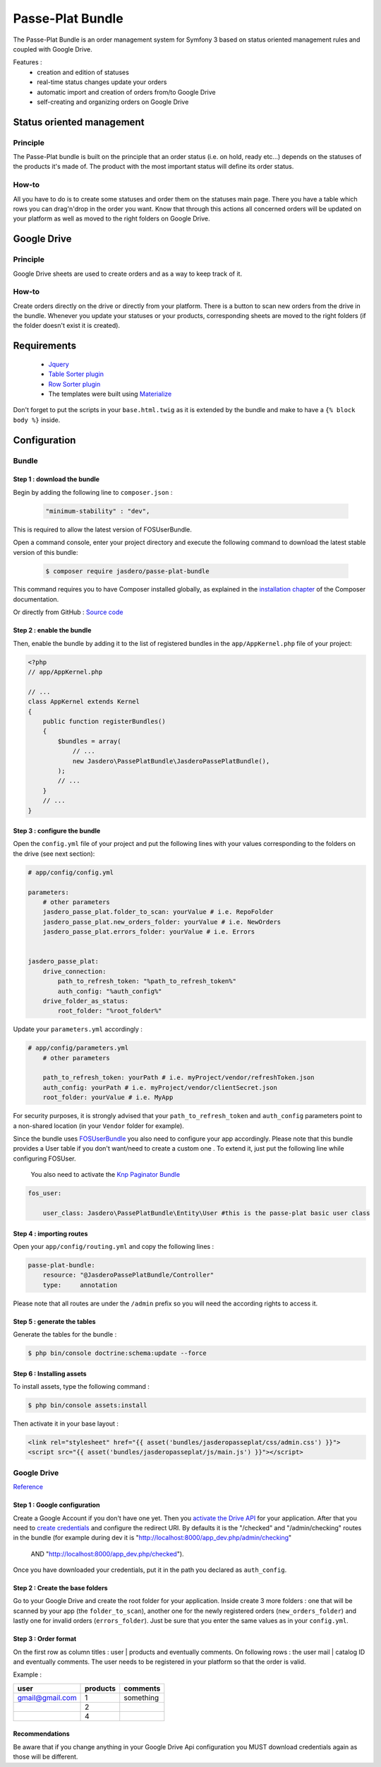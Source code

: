 Passe-Plat Bundle
=================

The Passe-Plat Bundle is an order management system for Symfony 3 based on status oriented management 
rules and coupled with Google Drive.

Features :
  - creation and edition of statuses
  - real-time status changes update your orders
  - automatic import and creation of orders from/to Google Drive
  - self-creating and organizing orders on Google Drive


  
Status oriented management
--------------------------

Principle
^^^^^^^^^
The Passe-Plat bundle is built on the principle that an order status (i.e. on hold, ready etc...)
depends on the statuses of the products it's made of. The product with the most important status will define its order status.

How-to
^^^^^^

All you have to do is to create some statuses and order them on the statuses main page. There you have 
a table which rows you can drag'n'drop in the order you want.
Know that through this actions all concerned orders will be updated on your platform as well as moved to the right
folders on Google Drive.

Google Drive
------------
Principle
^^^^^^^^^
Google Drive sheets are used to create orders and as a way to keep track of it.

How-to
^^^^^^
Create orders directly on the drive or directly from your platform. There is a button to scan new orders 
from the drive in the bundle. Whenever you update your statuses or your products, corresponding sheets
are moved to the right folders (if the folder doesn't exist it is created).

Requirements
------------
 - `Jquery`_
 - `Table Sorter plugin`_
 - `Row Sorter plugin`_
 - The templates were built using `Materialize`_

Don't forget to put the scripts in your ``base.html.twig`` as it is extended by the bundle and make to have a ``{% block body %}`` inside.


Configuration
-------------
Bundle
^^^^^^

Step 1 : download the bundle
""""""""""""""""""""""""""""

Begin by adding the following line to ``composer.json`` :

 .. code-block:: json

            "minimum-stability" : "dev",


This is required to allow the latest version of FOSUserBundle.

Open a command console, enter your project directory and execute the
following command to download the latest stable version of this bundle:

 .. code-block:: terminal

    $ composer require jasdero/passe-plat-bundle

This command requires you to have Composer installed globally, as explained
in the `installation chapter`_ of the Composer documentation.

Or directly from GitHub : `Source code`_

Step 2 : enable the bundle
""""""""""""""""""""""""""

Then, enable the bundle by adding it to the list of registered bundles
in the ``app/AppKernel.php`` file of your project:

.. code-block:: php

        <?php
        // app/AppKernel.php

        // ...
        class AppKernel extends Kernel
        {
            public function registerBundles()
            {
                $bundles = array(
                    // ...
                    new Jasdero\PassePlatBundle\JasderoPassePlatBundle(),
                );
                // ...
            }
            // ...
        }


Step 3 : configure the bundle
"""""""""""""""""""""""""""""

Open the ``config.yml`` file of your project and put the following lines with your values corresponding to the folders on the drive
(see next section):

.. code-block:: yml

        # app/config/config.yml

        parameters:
            # other parameters
            jasdero_passe_plat.folder_to_scan: yourValue # i.e. RepoFolder
            jasdero_passe_plat.new_orders_folder: yourValue # i.e. NewOrders
            jasdero_passe_plat.errors_folder: yourValue # i.e. Errors


        jasdero_passe_plat:
            drive_connection:
                path_to_refresh_token: "%path_to_refresh_token%"
                auth_config: "%auth_config%"
            drive_folder_as_status:
                root_folder: "%root_folder%"


Update your ``parameters.yml`` accordingly :

.. code-block:: yml

        # app/config/parameters.yml
            # other parameters

            path_to_refresh_token: yourPath # i.e. myProject/vendor/refreshToken.json
            auth_config: yourPath # i.e. myProject/vendor/clientSecret.json
            root_folder: yourValue # i.e. MyApp

For security purposes, it is strongly advised that your ``path_to_refresh_token`` and ``auth_config`` parameters point to a
non-shared location (in your ``Vendor`` folder for example).

Since the bundle uses `FOSUserBundle`_
you also need to configure your app accordingly.
Please note that this bundle provides a User table if you don't want/need to create a custom one . To extend it, just put the following line while
configuring FOSUser.

 You also need to activate the `Knp Paginator Bundle`_


.. code-block:: yml

        fos_user:

            user_class: Jasdero\PassePlatBundle\Entity\User #this is the passe-plat basic user class

Step 4 : importing routes
"""""""""""""""""""""""""

Open your ``app/config/routing.yml`` and copy the following lines :

.. code-block:: yml

        passe-plat-bundle:
            resource: "@JasderoPassePlatBundle/Controller"
            type:     annotation

Please note that all routes are under the ``/admin`` prefix so you will need the according rights to access it.

Step 5 : generate the tables
""""""""""""""""""""""""""""

Generate the tables for the bundle :

.. code-block:: terminal

        $ php bin/console doctrine:schema:update --force


Step 6 : Installing assets
""""""""""""""""""""""""""

To install assets, type the following command :

.. code-block:: console

        $ php bin/console assets:install


Then activate it in your base layout :

.. code-block:: html

        <link rel="stylesheet" href="{{ asset('bundles/jasderopasseplat/css/admin.css') }}">
        <script src="{{ asset('bundles/jasderopasseplat/js/main.js') }}"></script>



Google Drive
^^^^^^^^^^^^
`Reference`_

Step 1 : Google configuration
"""""""""""""""""""""""""""""

Create a Google Account if you don't have one yet.
Then you `activate the Drive API`_  for your application.
After that you need to `create credentials`_
and configure the redirect URI. By defaults it is the "/checked" and "/admin/checking" routes in the bundle (for example during dev it is "http://localhost:8000/app_dev.php/admin/checking"
 AND "http://localhost:8000/app_dev.php/checked").
Once you have downloaded your credentials, put it in the path you declared as ``auth_config``.

Step 2 : Create the base folders
""""""""""""""""""""""""""""""""

Go to your Google Drive and create the root folder for your application.
Inside create 3 more folders : one that will be scanned by your app (the ``folder_to_scan``), another one for the newly registered
orders (``new_orders_folder``) and lastly one for invalid orders (``errors_folder``).
Just be sure that you enter the same values as in your ``config.yml``.

Step 3 : Order format
"""""""""""""""""""""

On the first row as column titles : user | products and eventually comments.
On following rows : the user mail | catalog ID and eventually comments.
The user needs to be registered in your platform so that the order is valid.

Example :

+-----------------+----------+-----------+
| user            | products | comments  |
+=================+==========+===========+
| gmail@gmail.com | 1        | something |
+-----------------+----------+-----------+
|                 | 2        |           |
+-----------------+----------+-----------+
|                 | 4        |           +
+-----------------+----------+-----------+


Recommendations
"""""""""""""""
Be aware that if you change anything in your Google Drive Api configuration you MUST download credentials again as those will be
different.

.. _`installation chapter`: https://getcomposer.org/doc/00-intro.md
.. _`Reference`: https://developers.google.com/api-client-library/php/auth/web-app
.. _`activate the Drive API`: https://console.developers.google.com/apis/library
.. _`create credentials`: https://console.developers.google.com/projectselector/apis/credentials
.. _`Jquery`: http://code.jquery.com/
.. _`Table Sorter plugin`: http://tablesorter.com/docs/#Download
.. _`Row Sorter plugin`: http://www.jqueryscript.net/table/jQuery-Plugin-For-Drag-n-Drop-Sortable-Table-RowSorter-js.html
.. _`Materialize`: http://materializecss.com/getting-started.html
.. _`FOSUserBundle`: https://symfony.com/doc/master/bundles/FOSUserBundle/index.html
.. _`Source code` : https://github.com/Jasdero/JasderoPassePlatBundle
.. _`Knp Paginator Bundle` : https://github.com/KnpLabs/KnpPaginatorBundle
